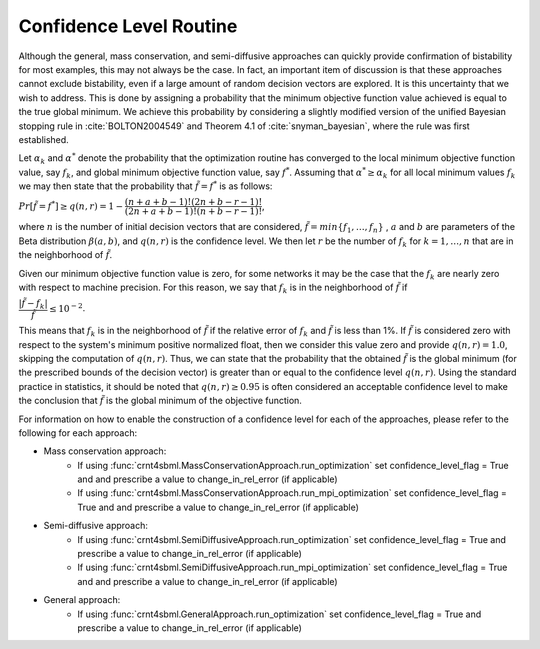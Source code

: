 .. _confidence-level-label:

===========================
Confidence Level Routine
===========================

Although the general, mass conservation, and semi-diffusive approaches can quickly provide confirmation of bistability
for most examples, this may not always be the case. In fact, an important item of discussion is that these approaches
cannot exclude bistability, even if a large amount of random decision vectors are explored. It is this uncertainty that
we wish to address. This is done by assigning a probability that the minimum objective function value achieved is equal
to the true global minimum. We achieve this probability by considering a slightly modified version of the unified
Bayesian stopping rule in :cite:`BOLTON2004549` and Theorem 4.1 of :cite:`snyman_bayesian`, where the rule was first
established.

Let :math:`\alpha_k` and :math:`\alpha^*` denote the probability that the optimization routine has converged to the
local minimum objective function value, say :math:`f_k`, and global minimum objective function value, say :math:`f^*`.
Assuming that :math:`\alpha^* \geq \alpha_k` for all local minimum values :math:`f_k` we may then state that the
probability that :math:`\tilde{f} = f^*` is as follows:

:math:`Pr[\tilde{f} = f^*] \geq q(n, r) = 1 - \dfrac{(n + a + b - 1)! (2n + b - r - 1)!}{(2n + a + b - 1)! (n + b-r-1)!}`,

where :math:`n` is the number of initial decision vectors that are considered, :math:`\tilde{f} = min \{f_1, \dots, f_n \}`
, :math:`a` and :math:`b` are parameters of the Beta distribution :math:`\beta(a, b)`, and :math:`q(n, r)` is the
confidence level. We then let :math:`r` be the number of :math:`f_k` for :math:`k = 1, \dots, n` that are in the
neighborhood of :math:`\tilde{f}`.

Given our minimum objective function value is zero, for some networks it may be the case that the :math:`f_k` are nearly
zero with respect to machine precision. For this reason, we say that :math:`f_k` is in the neighborhood of :math:`\tilde{f}`
if

:math:`\dfrac{| \tilde{f} - f_k |}{\tilde{f}} \leq 10^{-2}`.

This means that :math:`f_k` is in the neighborhood of :math:`\tilde{f}` if the relative error of :math:`f_k` and :math:`\tilde{f}`
is less than 1%. If :math:`\tilde{f}` is considered zero with respect to the system's minimum positive normalized float, then we
consider this value zero and provide :math:`q(n,r) = 1.0`, skipping the computation of :math:`q(n,r)`. Thus, we can state that
the probability that the obtained :math:`\tilde{f}` is the global minimum (for the prescribed bounds of the decision vector)
is greater than or equal to the confidence level :math:`q(n, r)`. Using the standard practice in statistics, it should be
noted that :math:`q(n,r) \geq 0.95` is often considered an acceptable confidence level to make the conclusion that :math:`\tilde{f}`
is the global minimum of the objective function.

For information on how to enable the construction of a confidence level for each of the approaches, please refer to the
following for each approach:

- Mass conservation approach:
    - If using :func:`crnt4sbml.MassConservationApproach.run_optimization` set confidence_level_flag = True and and prescribe a value to change_in_rel_error (if applicable)
    - If using :func:`crnt4sbml.MassConservationApproach.run_mpi_optimization` set confidence_level_flag = True and and prescribe a value to change_in_rel_error (if applicable)
- Semi-diffusive approach:
    - If using :func:`crnt4sbml.SemiDiffusiveApproach.run_optimization` set confidence_level_flag = True and prescribe a value to change_in_rel_error (if applicable)
    - If using :func:`crnt4sbml.SemiDiffusiveApproach.run_mpi_optimization` set confidence_level_flag = True and and prescribe a value to change_in_rel_error (if applicable)
- General approach:
    - If using :func:`crnt4sbml.GeneralApproach.run_optimization` set confidence_level_flag = True and prescribe a value to change_in_rel_error (if applicable)
